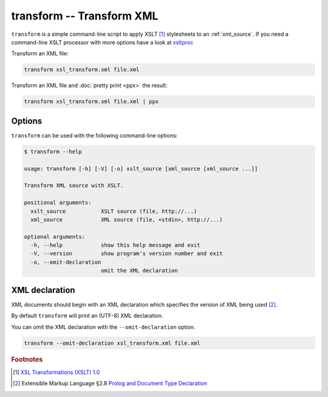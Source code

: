 .. index::
   single: transform script
   single: scripts; transform
   single: XSLT
   single: Extensible Stylesheet Language Transformations

transform -- Transform XML
==========================
``transform`` is a simple command-line script to apply XSLT [#]_ stylesheets to
an :ref:`xml_source`.
If you need a command-line XSLT processor with more options have a look at
`xsltproc <http://xmlsoft.org/XSLT/xsltproc.html>`_

Transform an XML file:

.. code-block:: bash

   transform xsl_transform.xml file.xml

Transform an XML file and :doc:`pretty print <ppx>` the result:

.. code-block:: bash

   transform xsl_transform.xml file.xml | ppx

Options
-------
``transform`` can be used with the following command-line options:

.. code-block:: console

   $ transform --help

   usage: transform [-h] [-V] [-o] xslt_source [xml_source [xml_source ...]]

   Transform XML source with XSLT.

   positional arguments:
     xslt_source           XSLT source (file, http://...)
     xml_source            XML source (file, <stdin>, http://...)

   optional arguments:
     -h, --help            show this help message and exit
     -V, --version         show program's version number and exit
     -o, --omit-declaration
                           omit the XML declaration

.. index::
   single: transform script; XML declaration
   single: XML declaration; transform

XML declaration
---------------
XML documents should begin with an XML declaration which specifies the version of XML being used [#]_.

By default ``transform`` will print an (UTF-8) XML declaration.

.. program:: transform
.. option:: -o, --omit-declaration

You can omit the XML declaration with the ``--omit-declaration`` option.

.. code-block:: bash

   transform --omit-declaration xsl_transform.xml file.xml


.. rubric:: Footnotes

.. [#] `XSL Transformations (XSLT) 1.0 <https://www.w3.org/TR/xslt>`_
.. [#] Extensible Markup Language §2.8
   `Prolog and Document Type Declaration <https://www.w3.org/TR/xml/#sec-prolog-dtd>`_

